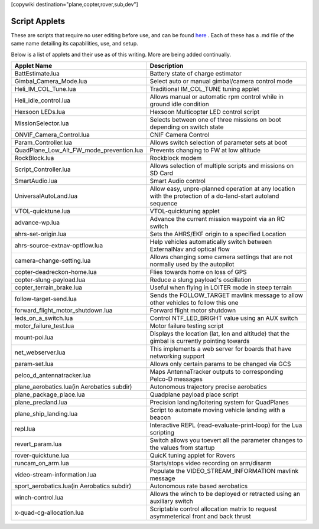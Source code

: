 .. _common-scripting-applets:
[copywiki destination="plane,copter,rover,sub,dev"]

==============
Script Applets
==============

These are scripts that require no user editing before use, and can be found `here <https://github.com/ArduPilot/ardupilot/tree/master/libraries/AP_Scripting/applets>`_ . Each of these has a .md file of the same name detailing its capabilities, use, and setup.

Below is a list of applets and their use as of this writing. More are being added continually.

==========================================  ===========
Applet Name                                 Description
==========================================  ===========
BattEstimate.lua                            Battery state of charge estimator
Gimbal_Camera_Mode.lua                      Select auto or manual gimbal/camera control mode
Heli_IM_COL_Tune.lua                        Traditional IM_COL_TUNE tuning applet
Heli_idle_control.lua                       Allows manual or automatic rpm control while in ground idle condition
Hexsoon LEDs.lua                            Hexsoon Multicopter LED control script
MissionSelector.lua                         Selects between one of three missions on boot depending on switch state
ONVIF_Camera_Control.lua                    CNIF Camera Control
Param_Controller.lua                        Allows switch selection of parameter sets at boot
QuadPlane_Low_Alt_FW_mode_prevention.lua    Prevents changing to FW at low altitude
RockBlock.lua                               Rockblock modem
Script_Controller.lua                       Allows selection of multiple scripts and missions on SD Card
SmartAudio.lua                              Smart Audio control
UniversalAutoLand.lua                       Allow easy, unpre-planned operation at any location with the protection of a do-land-start autoland sequence
VTOL-quicktune.lua                          VTOL-quicktuning applet
advance-wp.lua                              Advance the current mission waypoint via an RC switch
ahrs-set-origin.lua                         Sets the AHRS/EKF origin to a specified Location
ahrs-source-extnav-optflow.lua              Help vehicles automatically switch between ExternalNav and optical flow
camera-change-setting.lua                   Allows changing some camera settings that are not normally used by the autopilot
copter-deadreckon-home.lua                  Flies towards home on loss of GPS
copter-slung-payload.lua                    Reduce a slung payload's oscillation
copter_terrain_brake.lua                    Useful when flying in LOITER mode in steep terrain
follow-target-send.lua                      Sends the FOLLOW_TARGET mavlink message to allow other vehicles to follow this one
forward_flight_motor_shutdown.lua           Forward flight motor shutdown
leds_on_a_switch.lua                        Control NTF_LED_BRIGHT value using an AUX switch
motor_failure_test.lua                      Motor failure testing script
mount-poi.lua                               Displays the location (lat, lon and altitude) that the gimbal is currently pointing towards
net_webserver.lua                           This implements a web server for boards that have networking support
param-set.lua                               Allows only certain params to be changed via GCS
pelco_d_antennatracker.lua                  Maps AntennaTracker outputs to corresponding Pelco-D messages
plane_aerobatics.lua(in Aerobatics subdir)  Autonomous trajectory precise aerobatics
plane_package_place.lua                     Quadplane payload place script
plane_precland.lua                          Precision landing/loitering system for QuadPlanes
plane_ship_landing.lua                      Script to automate moving vehicle landing with a beacon
repl.lua                                    Interactive REPL (read-evaluate-print-loop) for the Lua scripting
revert_param.lua                            Switch allows you toevert all the parameter changes to the values from startup
rover-quicktune.lua                         QuicK tuning applet for Rovers
runcam_on_arm.lua                           Starts/stops video recording on arm/disarm
video-stream-information.lua                Populate the VIDEO_STREAM_INFORMATION mavlink message 
sport_aerobatics.lua(in Aerobatics subdir)  Autonomous rate based aerobatics
winch-control.lua                           Allows the winch to be deployed or retracted using an auxiliary switch
x-quad-cg-allocation.lua                    Scriptable control allocation matrix to request asymmeterical front and back thrust
==========================================  ===========
